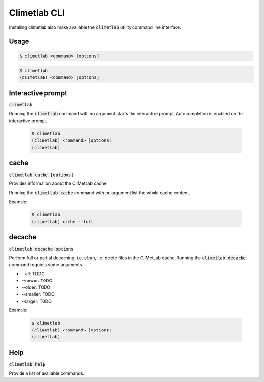 Climetlab CLI
=============

Installing climetlab also make available the :code:`climetlab` utility command line interface.

Usage
-----

.. code:: bash

    $ climetlab <command> [options]

.. code:: bash

    $ climetlab
    (climetlab) <command> [options]

Interactive prompt
------------------
:code:`climetlab`

Running the :code:`climetlab` command with no argument starts the interactive prompt. Autocompletion is enabled on the interactive prompt.

    .. code:: bash

        $ climetlab
        (climetlab) <command> [options]
        (climetlab) 

cache
-----
:code:`climetlab cache [options]`

Provides information about the CliMetLab cache

Running the :code:`climetlab cache` command with no argument list the whole cache content.

Example:

    .. code:: bash

        $ climetlab
        (climetlab) cache --full

decache
-------
:code:`climetlab decache options`

Perform full or partial decaching, i.e. clean, i.e. delete files in the CliMetLab cache. Running the :code:`climetlab decache` command requires some arguments.

* --all: TODO

* --newer: TODO

* --older: TODO

* --smaller: TODO

* --larger: TODO

Example:

    .. code:: bash

        $ climetlab
        (climetlab) <command> [options]
        (climetlab) 

Help
----
:code:`climetlab help`

Provide a list of available commands.